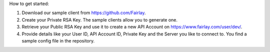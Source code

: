 ﻿How to get started:

1. Download our sample client from https://github.com/Fairlay.
2. Create your Private RSA Key. The sample clients allow you to generate one.
3. Retrieve your Public RSA Key and use it to create a new API Account on https://www.fairlay.com/user/dev/.
4. Provide details like your User ID, API Account ID, Private Key and the Server you like to connect to. You find a sample config file in the repository.

